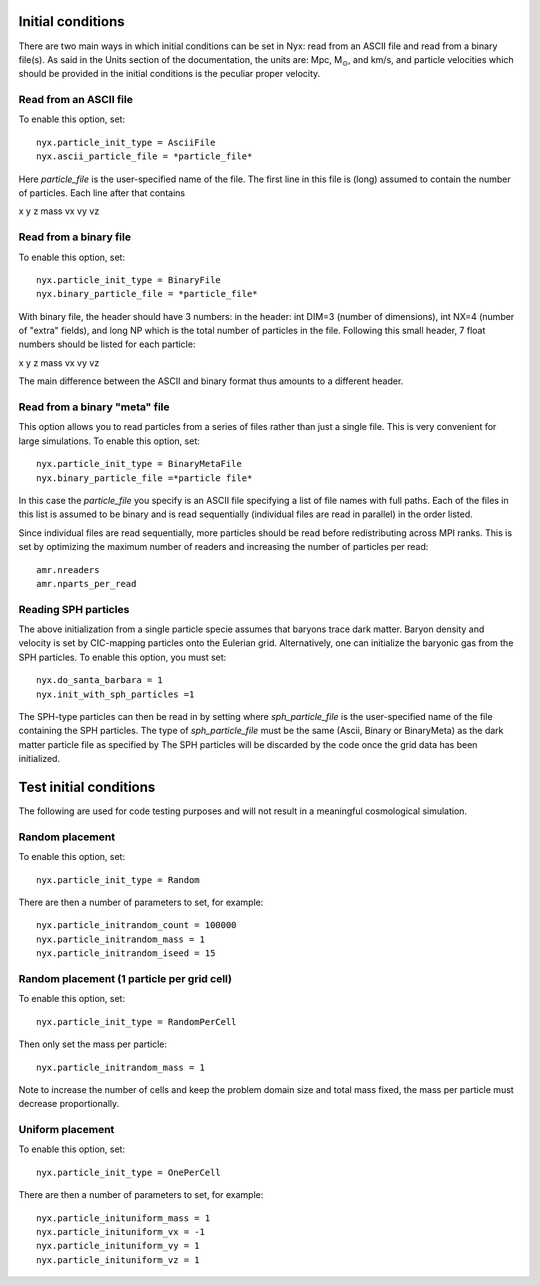 Initial conditions
===================

There are two main ways in which initial conditions can be set in Nyx:
read from an ASCII file and read from a binary file(s).
As said in the Units section of the documentation, the units are: Mpc, M\ :math:`_\odot`, and km/s,
and particle velocities which should be provided in the initial conditions is the peculiar proper velocity.


Read from an ASCII file
-----------------------

To enable this option, set::
  
  nyx.particle_init_type = AsciiFile
  nyx.ascii_particle_file = *particle_file*

Here *particle_file* is the user-specified name of the file. The first line in this file is
(long) assumed to contain the number of particles. Each line after that contains

x y z mass vx vy vz



Read from a binary file
-----------------------

To enable this option, set::

  nyx.particle_init_type = BinaryFile
  nyx.binary_particle_file = *particle_file*
  
With binary file, the header should have 3 numbers:
in the header: int DIM=3 (number of dimensions), int NX=4 (number of "extra" fields), and long NP
which is the total number of particles in the file. Following this small header, 7 float numbers should be
listed for each particle:

x y z mass vx vy vz

The main difference between the ASCII and binary format thus amounts to a different header.


Read from a binary "meta" file
------------------------------

This option allows you to read particles from a series of files rather than
just a single file. This is very convenient for large simulations.
To enable this option, set::

  nyx.particle_init_type = BinaryMetaFile
  nyx.binary_particle_file =*particle file*

In this case the *particle_file* you specify is an ASCII file specifying a
list of file names with full paths. Each of the files in this list is assumed
to be binary and is read sequentially (individual files are read in parallel) in
the order listed.

Since individual files are read sequentially, more particles should be read before
redistributing across MPI ranks. This is set by optimizing the maximum number of
readers and increasing the number of particles per read::

  amr.nreaders
  amr.nparts_per_read

Reading SPH particles
---------------------

The above initialization from a single particle specie assumes that baryons trace dark matter.
Baryon density and velocity is set by CIC-mapping particles onto the Eulerian grid.
Alternatively, one can initialize the baryonic gas from the SPH
particles. To enable this option, you must set::

    nyx.do_santa_barbara = 1
    nyx.init_with_sph_particles =1

The SPH-type particles can then be read in by setting
where *sph_particle_file* is the user-specified name of the file
containing the SPH particles. The type of *sph_particle_file*
must be the same (Ascii, Binary or BinaryMeta) as the dark matter particle
file as specified by
The SPH particles will be discarded by the code once the grid data has been initialized.


Test initial conditions
=======================

The following are used for code testing purposes and will not result in a meaningful cosmological simulation.


Random placement
----------------

To enable this option, set::

  nyx.particle_init_type = Random
  
There are then a number of parameters to set, for example::
  
  nyx.particle_initrandom_count = 100000
  nyx.particle_initrandom_mass = 1
  nyx.particle_initrandom_iseed = 15

Random placement (1 particle per grid cell)
-------------------------------------------

To enable this option, set::

  nyx.particle_init_type = RandomPerCell
  
Then only set the mass per particle::

  nyx.particle_initrandom_mass = 1

Note to increase the number of cells and keep the problem domain size 
and total mass fixed, the mass per particle must decrease proportionally.

Uniform placement
-----------------

To enable this option, set::

  nyx.particle_init_type = OnePerCell
  
There are then a number of parameters to set, for example::
  
  nyx.particle_inituniform_mass = 1
  nyx.particle_inituniform_vx = -1
  nyx.particle_inituniform_vy = 1
  nyx.particle_inituniform_vz = 1
